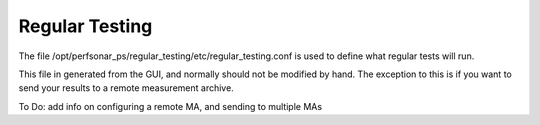 ***************
Regular Testing
***************

The file /opt/perfsonar_ps/regular_testing/etc/regular_testing.conf is used to define what regular tests will run.

This file in generated from the GUI, and normally should not be modified by hand. The exception to this is if you want to 
send your results to a remote measurement archive.

To Do: add info on configuring a remote MA, and sending to multiple MAs




